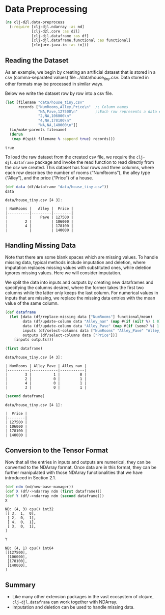 #+PROPERTY: header-args    :tangle src/clj_d2l/data_preprocess.clj
* Data Preprocessing

#+begin_src clojure :results silent
(ns clj-d2l.data-preprocess
  (:require [clj-djl.ndarray :as nd]
            [clj-d2l.core :as d2l]
            [clj-djl.dataframe :as df]
            [clj-djl.dataframe.functional :as functional]
            [clojure.java.io :as io]))
#+end_src

** Reading the Dataset

As an example, we begin by creating an artificial dataset that is
stored in a csv (comma-separated values) file
../data/house_tiny.csv. Data stored in other formats may be processed
in similar ways.

Below we write the dataset row by row into a csv file.

#+begin_src clojure :results pp :exports both
(let [filename "data/house_tiny.csv"
      records ["NumRooms,Alley,Price\n"  ;; Column names
               "NA,Pave,127500\n"        ;;Each row represents a data example
               "2,NA,106000\n"
               "4,NA,178100\n"
               "NA,NA,140000\n"]]
  (io/make-parents filename)
  (dorun
   (map #(spit filename % :append true) records)))
#+end_src

#+RESULTS:
: true

To load the raw dataset from the created csv file, we require the
~clj-djl.dataframe~ package and invoke the read function to read
directly from the csv we created. This dataset has four rows and three
columns, where each row describes the number of rooms (“NumRooms”),
the alley type (“Alley”), and the price (“Price”) of a house.

#+begin_src clojure :results pp :exports both :eval no-export
(def data (df/dataframe "data/house_tiny.csv"))
data
#+end_src

#+RESULTS:
: data/house_tiny.csv [4 3]:
:
: | NumRooms |   Alley |  Price |
: |----------|---------|--------|
: |          |    Pave | 127500 |
: |        2 |         | 106000 |
: |        4 |         | 178100 |
: |          |         | 140000 |

** Handling Missing Data

Note that there are some blank spaces which are missing values. To
handle missing data, typical methods include imputation and deletion,
where imputation replaces missing values with substituted ones, while
deletion ignores missing values. Here we will consider imputation.

We split the data into inputs and outputs by creating new dataframes
and specifying the columns desired, where the former takes the first
two columns while the latter only keeps the last column. For numerical
values in inputs that are missing, we replace the missing data entries
with the mean value of the same column.

#+begin_src clojure :results silent :exports both
(def dataframe
  (let [data (df/replace-missing data ["NumRooms"] functional/mean)
        data (df/update-column data "Alley_nan" (map #(if (nil? %) 1 0) (data "Alley")))
        data (df/update-column data "Alley_Pave" (map #(if (some? %) 1 0) (data "Alley")))
        inputs (df/select-columns data ["NumRooms" "Alley_Pave" "Alley_nan"])
        outputs (df/select-columns data ["Price"])]
    [inputs outputs]))
#+end_src

#+begin_src clojure :results pp :exports both :eval no-export
(first dataframe)
#+end_src

#+RESULTS:
: data/house_tiny.csv [4 3]:
:
: | NumRooms | Alley_Pave | Alley_nan |
: |----------|------------|-----------|
: |        3 |          1 |         0 |
: |        2 |          0 |         1 |
: |        4 |          0 |         1 |
: |        3 |          0 |         1 |


#+begin_src clojure :results pp :exports both :eval no-export
(second dataframe)
#+end_src

#+RESULTS:
: data/house_tiny.csv [4 1]:
:
: |  Price |
: |--------|
: | 127500 |
: | 106000 |
: | 178100 |
: | 140000 |


** Conversion to the Tensor Format

Now that all the entries in inputs and outputs are numerical, they can
be converted to the NDArray format. Once data are in this format, they
can be further manipulated with those NDArray functionalities that we
have introduced in Section 2.1.

#+begin_src clojure :results pp :exports both
(def ndm (nd/new-base-manager))
(def X (df/->ndarray ndm (first dataframe)))
(def Y (df/->ndarray ndm (second dataframe)))
X
#+end_src

#+RESULTS:
: ND: (4, 3) cpu() int32
: [[ 3,  1,  0],
:  [ 2,  0,  1],
:  [ 4,  0,  1],
:  [ 3,  0,  1],
: ]

#+begin_src clojure :results pp :exports both :eval no-export
Y
#+end_src

#+RESULTS:
: ND: (4, 1) cpu() int64
: [[127500],
:  [106000],
:  [178100],
:  [140000],
: ]

** Summary

- Like many other extension packages in the vast ecosystem of clojure,
  ~clj-djl.dataframe~ can work together with NDArray.
- Imputation and deletion can be used to handle missing data.
